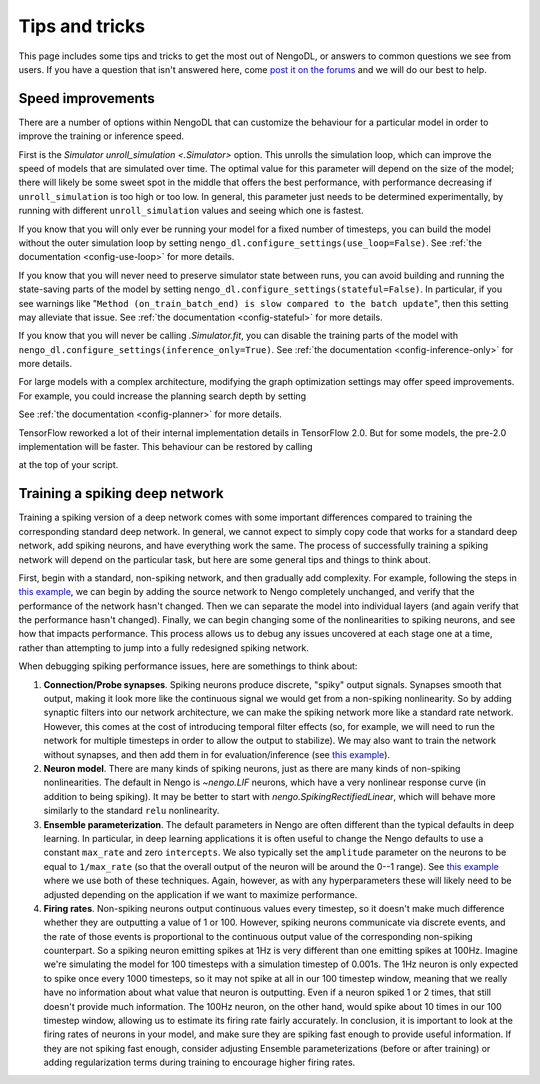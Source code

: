 Tips and tricks
===============

This page includes some tips and tricks to get the most out of NengoDL, or answers to
common questions we see from users.  If you have a question that isn't answered here,
come `post it on the forums <https://forum.nengo.ai/>`_ and we will do our best to help.

Speed improvements
------------------

There are a number of options within NengoDL that can customize the behaviour for a
particular model in order to improve the training or inference speed.

First is the `Simulator unroll_simulation <.Simulator>` option.  This unrolls the
simulation loop, which can improve the speed of models that are simulated over time.
The optimal value for this parameter will depend on the size of the model; there will
likely be some sweet spot in the middle that offers the best performance, with
performance decreasing if ``unroll_simulation`` is too high or too low.  In general,
this parameter just needs to be determined experimentally, by running with different
``unroll_simulation`` values and seeing which one is fastest.

If you know that you will only ever be running your model for a fixed number of
timesteps, you can build the model without the outer simulation loop by setting
``nengo_dl.configure_settings(use_loop=False)``.
See :ref:`the documentation <config-use-loop>` for more details.

If you know that you will never need to preserve simulator state between runs, you
can avoid building and running the state-saving parts of the model by setting
``nengo_dl.configure_settings(stateful=False)``.  In particular, if you see warnings
like "``Method (on_train_batch_end) is slow compared to the batch update``", then this
setting may alleviate that issue.
See :ref:`the documentation <config-stateful>` for more details.

If you know that you will never be calling `.Simulator.fit`, you can disable the
training parts of the model with ``nengo_dl.configure_settings(inference_only=True)``.
See :ref:`the documentation <config-inference-only>` for more details.

For large models with a complex architecture, modifying the graph optimization
settings may offer speed improvements. For example, you could increase the planning
search depth by setting

.. testcode::

    import functools

    from nengo_dl import graph_optimizer

    with nengo.Network():
        nengo_dl.configure_settings(planner=functools.partial(
            graph_optimizer.tree_planner, max_depth=4))
        ...

See :ref:`the documentation <config-planner>` for more details.

TensorFlow reworked a lot of their internal implementation details in TensorFlow 2.0.
But for some models, the pre-2.0 implementation will be faster. This behaviour can be
restored by calling

.. testcode::

    tf.compat.v1.disable_eager_execution()
    tf.compat.v1.disable_control_flow_v2()

at the top of your script.

Training a spiking deep network
-------------------------------

Training a spiking version of a deep network comes with some important differences
compared to training the corresponding standard deep network.  In general,
we cannot expect to simply copy code that works for a standard deep network, add
spiking neurons, and have everything work the same.  The process of
successfully training a spiking network will depend on the particular task, but here
are some general tips and things to think about.

First, begin with a standard, non-spiking network, and then gradually add complexity.
For example, following the steps in `this example
<https://www.nengo.ai/nengo-dl/examples/tensorflow-models.html>`_, we can begin by
adding the source network to Nengo completely unchanged, and verify that the performance
of the network hasn't changed.  Then we can separate the model into individual layers
(and again verify that the performance hasn't changed).  Finally, we can begin changing
some of the nonlinearities to spiking neurons, and see how that impacts performance.
This process allows us to debug any issues uncovered at each stage one at a time,
rather than attempting to jump into a fully redesigned spiking network.

When debugging spiking performance issues, here are somethings to think about:

1. **Connection/Probe synapses**. Spiking neurons produce discrete, "spiky" output
   signals. Synapses smooth that output, making it look more like the continuous
   signal we would get from a non-spiking nonlinearity.  So by adding synaptic filters
   into our network architecture, we can make the spiking network more like a standard
   rate network.  However, this comes at the cost of introducing temporal filter effects
   (so, for example, we will need to run the network for multiple timesteps in order
   to allow the output to stabilize).  We may also want to train the network without
   synapses, and then add them in for evaluation/inference (see `this example
   <https://www.nengo.ai/nengo-dl/examples/spiking-mnist.html>`__).
2. **Neuron model**. There are many kinds of spiking neurons, just as there are many
   kinds of non-spiking nonlinearities.  The default in Nengo is `~nengo.LIF` neurons,
   which have a very nonlinear response curve (in addition to being spiking). It may
   be better to start with `nengo.SpikingRectifiedLinear`, which will behave more
   similarly to the standard ``relu`` nonlinearity.
3. **Ensemble parameterization**. The default parameters in Nengo are often different
   than the typical defaults in deep learning. In particular, in deep learning
   applications it is often useful to change the Nengo defaults to use a constant
   ``max_rate`` and zero ``intercepts``.  We also typically
   set the ``amplitude`` parameter on the neurons to be equal to ``1/max_rate`` (so
   that the overall output of the neuron will be around the 0--1 range). See
   `this example <https://www.nengo.ai/nengo-dl/examples/spiking-mnist.html>`__ where
   we use both of these techniques.  Again, however, as with any hyperparameters these
   will likely need to be adjusted depending on the application if we want to
   maximize performance.
4. **Firing rates**. Non-spiking neurons output continuous values every timestep, so
   it doesn't make much difference whether they are outputting a value of 1 or 100.
   However, spiking neurons communicate via discrete events, and the rate of those
   events is proportional to the continuous output value of the corresponding
   non-spiking counterpart. So a spiking neuron emitting spikes at
   1Hz is very different than one emitting spikes at 100Hz. Imagine we're
   simulating the model for 100 timesteps with a simulation timestep of 0.001s. The
   1Hz neuron is only expected to spike once every 1000 timesteps, so it may not
   spike at all in our 100 timestep window, meaning that we really have no information
   about what value that neuron is outputting. Even if a neuron spiked 1 or 2
   times, that still doesn't provide much information. The 100Hz neuron, on the other
   hand, would spike about 10 times in our 100 timestep window, allowing us to
   estimate its firing rate fairly accurately. In conclusion, it is important to look
   at the firing rates of neurons in your model, and make sure they are spiking fast
   enough to provide useful information. If they are not spiking fast enough, consider
   adjusting Ensemble parameterizations (before or after training) or adding
   regularization terms during training to encourage higher firing rates.
